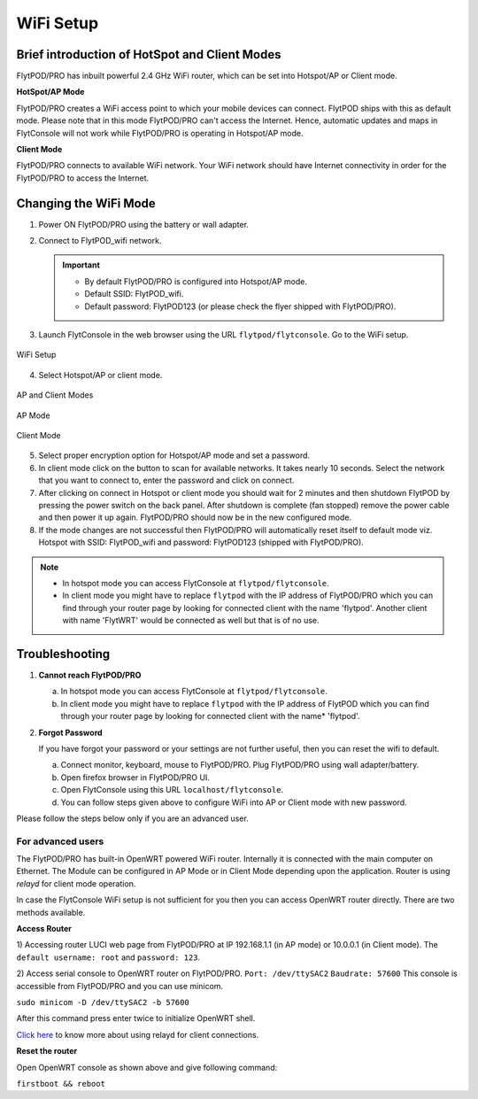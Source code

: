 .. _flytpod router setup:


WiFi Setup 
==========

.. .. _configuring WiFi module in client mode:


Brief introduction of HotSpot and Client Modes
^^^^^^^^^^^^^^^^^^^^^^^^^^^^^^^^^^^^^^^^^^^^^^

FlytPOD/PRO has inbuilt powerful 2.4 GHz WiFi router, which can be set into Hotspot/AP or Client mode.



**HotSpot/AP Mode**

FlytPOD/PRO creates a WiFi access point to which your mobile devices can connect. FlytPOD ships with this as default mode. Please note that in this mode FlytPOD/PRO can't access the Internet. Hence, automatic updates and maps in FlytConsole will not work while FlytPOD/PRO is operating in Hotspot/AP mode.



**Client Mode**

FlytPOD/PRO connects to available WiFi network. Your WiFi network should have Internet connectivity in order for the FlytPOD/PRO to access the Internet.


.. Configuring WiFi Module
.. ^^^^^^^^^^^^^^^^^^^^^^^

.. The WiFi module can be configured in two ways viz.

.. * Using FlytConsole
.. * Using Router GUI


.. Using FlytConsole
.. """""""""""""""""

Changing the WiFi Mode
^^^^^^^^^^^^^^^^^^^^^^

.. **Changing the WiFi Mode:**

1. Power ON FlytPOD/PRO using the battery or wall adapter.
2. Connect to FlytPOD_wifi network.
   
   .. important:: * By default FlytPOD/PRO is configured into Hotspot/AP mode.
   					* Default SSID: FlytPOD_wifi.
   					* Default password: FlytPOD123 (or please check the flyer shipped with FlytPOD/PRO).
   					

3. Launch FlytConsole in the web browser using the URL ``flytpod/flytconsole``. Go to the WiFi setup.

.. figure:: /_static/Images/DashboardFc.png
	:align: center
	:scale: 50 %
	
	WiFi Setup

4. Select Hotspot/AP or client mode.

.. figure:: /_static/Images/APClient.png
	:align: center
	:scale: 50 %
	
	AP and Client Modes


.. figure:: /_static/Images/ApMode.png
	:align: center
	:scale: 50 %
	
	AP Mode

.. figure:: /_static/Images/ClientMode.png
	:align: center
	:scale: 50 %
	
	Client Mode


5. Select proper encryption option for Hotspot/AP mode and set a password.
6. In client mode click on the button to scan for available networks. It takes nearly 10 seconds. Select the network that you want to connect to, enter the password and click on connect.
7. After clicking on connect in Hotspot or client mode you should wait for 2 minutes and then shutdown FlytPOD by pressing the power switch on the back panel. After shutdown is complete (fan stopped) remove the power cable and then power it up again. FlytPOD/PRO should now be in the new configured mode.

8. If the mode changes are not successful then FlytPOD/PRO will automatically reset itself to default mode viz. Hotspot with SSID: FlytPOD_wifi and password: FlytPOD123 (shipped with FlytPOD/PRO).



.. 3. Launch FlytConsole in the web browser using the url ``flytpod/flytconsole ``. Go to the options menu in the top right corner and select wifi setup.
.. 4. Select hotspot/AP or client mode.
.. 5. Select proper encryption option for hotspot/AP mode and set a password.
.. 6. In client mode click on the button to scan for available networks. It takes nearly 10 seconds. Select the network that you want to connect to. Enter the password and click on connect.
.. 7. After clicking on connect in hotspot or client mode you should wait for 2 minutes and then shutdown flytpod by pressing the power switch on the back panel for 4 seconds.
..  After shutdown is complete (fan stopped) remove the power cable and then power it again. FlytPOD should now be in the new configured mode.
.. 8. If the mode changes are not successful then FlytPOD will automatically reset itself to default mode viz. Hotspot with ssid: flytpod_wifi and password: shipped with FlytPOD.


.. note:: * In hotspot mode you can access FlytConsole at ``flytpod/flytconsole``.
			 * In client mode you might have to replace ``flytpod`` with the IP address of FlytPOD/PRO which you can find through your router page by looking for connected client with the name 'flytpod'. Another client with name 'FlytWRT' would be connected as well but that is of no use.



Troubleshooting
^^^^^^^^^^^^^^^

1. **Cannot reach FlytPOD/PRO** 
  
   a. In hotspot mode you can access FlytConsole at ``flytpod/flytconsole``.
   b. In client mode you might have to replace ``flytpod`` with the IP address of FlytPOD which you can find through your router page by looking for connected client with the name* 'flytpod'.

2. **Forgot Password**
  
   If you have forgot your password or your settings are not further useful, then you can reset the wifi to default.

   a. Connect monitor, keyboard, mouse to FlytPOD/PRO. Plug FlytPOD/PRO using wall adapter/battery. 
   b. Open firefox browser in FlytPOD/PRO UI.
   c. Open FlytConsole using this URL ``localhost/flytconsole``.
   d. You can follow steps given above to configure WiFi into AP or Client mode with new password.


.. In hotspot mode you can access FlytConsole at ``flytpod/flytconsole``.

.. In client mode you might have to replace ``flytpod`` with the IP address of FlytPOD which you can find through your router page by looking for connected client with the name 'flytpod'.








Please follow the steps below only if you are an advanced user.

For advanced users
""""""""""""""""""

The FlytPOD/PRO has built-in OpenWRT powered WiFi router. Internally it is connected with the main computer on Ethernet. The Module can be configured in AP Mode or in Client Mode depending upon the application. Router is using *relayd* for client mode operation.

In case the FlytConsole WiFi setup is not sufficient for you then you can access OpenWRT router directly. There are two methods available.

**Access Router**

1) Accessing router LUCI web page from FlytPOD/PRO at IP 192.168.1.1 (in AP mode) or 10.0.0.1 (in Client mode). 
The ``default username: root`` and ``password: 123``.

2) Access serial console to OpenWRT router on FlytPOD/PRO. ``Port: /dev/ttySAC2`` ``Baudrate: 57600``
This console is accessible from FlytPOD/PRO and you can use minicom.

``sudo minicom -D /dev/ttySAC2 -b 57600``

After this command press enter twice to initialize OpenWRT shell.

.. More about using relayd for client connections on this link https://wiki.openwrt.org/doc/recipes/relayclient

`Click here`_ to know more about using relayd for client connections.



**Reset the router**

Open OpenWRT console as shown above and give following command:


``firstboot && reboot``



.. This tutorial deals with configuring the router in Client mode.
.. For this tutorial, you would need a WiFi capable device(laptop/PC) through which you would configure the in-built router.

.. 1. Join your Home/Main Router Network using your device. Get the IP address assigned to your device by Main Router. Use ``ifconfig`` or ``ipconfig`` for Linux and Windows OS respectively. Note down your IP address details as they would be required for configuration purposes. In this tutorial we would assume that the IP address of your device(laptop/PC) is ``192.168.3.xxx``, please remember ``192.168.3``.

.. 2. As mentioned before, by default the WiFi module is configured in AP Mode, with ``SSID: FlytPOD_wifi``. Join the FlytPOD_wifi network from your laptop/PC device. The default ``password`` of the router is ``FlytPOD123``. Access the OpenWrt login page from your browser using the ``IP address: 192.168.1.1`` and click on the ``Administration`` tab which is at the right side top corner of the webpage. OpenWRT configuration wizard GUI will prompt for username: *root* and password: *123*.

..    .. image:: /_static/Images/Authorization.png
.. 	:align: center

       
.. 3. Select ``Network->Interfaces->LAN->Edit`` option. Under ``Common Configuration`` section, go to ``General Setup`` tab. Select ``Protocol`` as ``Static address``. Change the IPv4 static address from 192.168.1.1 to ``192.168.3.254`` (In case of failure, it will be required in Troubleshooting). The skeleton of this IP must match that of STEP 1 of this tutorial. Make sure that the specified IP address does not conflict with the IP addresses assigned by the Main Router to other devices in its Network. 

..    .. image:: /_static/Images/common_config.png
..   	:align: center

..    Now go to ``Physical Settings`` tab under the same ``Common Configuration`` section and change the following:

..    * Uncheck the Bridge Interfaces option.
..    * Set the Interface to “VLAN Interface: “eth0.1” (lan)” as shown in the following image.

..    .. image:: /_static/Images/interfacelan.png
.. 	:align: center


..    In the same page, under ``DHCP Server`` section check the check-box for ``Ignore Interface`` to disable DHCP.

..    .. image:: /_static/Images/DHCP_server.png
.. 	:align: center


..    Once done, click on the **Save button** at the bottom of the page.

..    .. caution:: Do Not select Save and Apply button. The same instruction follows till the end of this tutorial. Save and Apply should only be pressed once all the relevant changes have been made.

.. 4. To configure the WiFi Settings, select ``Network->wifi`` option, scan for the available WiFi networks. Join your Home/Main Router’s network. Update the following fields according to your Home/Main Router’s settings.

..    - WPA passphrase: <password of your Home/Main Router>
..    - Change the name of network from ``wwan`` to ``wlan``
..    - Set Firewall zone to ``lan``.

..    Once done, click on the **Submit button** at the bottom of the page.

..    .. image:: /_static/Images/join_nw_settings.png
.. 	:align: center

..    Once submitted, select ``Network->Interfaces->WLAN->Edit`` option and update ``Hostname to send when requesting DHCP`` to ``FlytPOD``.
   
..    .. image:: /_static/Images/wlan.png
   
   


..    Once done, click on the **Save button** at the bottom of the page.

.. 5. Now to create a Relay Bridge between LAN and WLAN Client, select ``Network->Interfaces`` option. Click on ``Add new interface...`` option and Create Interface as:
   
..    * Name of the new interface: relay
..    * protocol of the new interface: Relay Bridge
     
..    Once done, click on the **Submit button** at the bottom of the page.

..    .. image:: /_static/Images/create_interface.png
.. 	:align: center

..    As you submit your settings, ``Interfaces - Relay`` window will open up. Under ``Common Configuration`` section, ensure that ``Relay between networks`` lan and wlan check-boxes are checked/enabled.

..    Once done, click on the **Save button** at the bottom of the page.

..    .. image:: /_static/Images/interface_relay.png
.. 	:align: center


.. 6. Select ``Network->Interfaces`` option and check whether all interfaces are configured properly as shown in the following picture.
   
..    .. image:: /_static/Images/interface_over.png
.. 	:align: center

.. 7. You have successfully configured FlytPOD router in *client mode*. To make the changes permanent, click on the ``Unsaved Changes`` option on the top right corner of webpage and press ``Save & Apply`` button at the bottom. 


.. 8. As you complete STEP 7, FlytPOD_wifi network would become unavailable. Ideally, FlytPOD should be assigned a new IP by your Home/Main Router. To find out the new IP, you have the following two options: 

..    a) ``METHOD 1``: Connect to your Home/Main router, open its login page and check its ``DHCP Client list``. Verify that a device named ``FlytPOD`` is listed there and note down the IP assigned. If this is not true, try rebooting and if it still doesn't work then go to :ref:`Troubleshooting Guide<Troubleshooting Guide>`.
..    b) ``METHOD 2``: Connect a monitor via HDMI cable, keyboard and mouse to FlytPOD. Access the terminal, and fire ``ifconfig`` command. Find out the assigned IP. If IP is NOT assigned, try rebooting and if it still doesn't work then go to :ref:`Troubleshooting Guide<Troubleshooting Guide>`.


.. 9. By default ``SSH access`` is disabled in Client mode. To enable it, you have to connect a monitor via HDMI cable, keyboard and mouse to FlytPOD. 

..    a) Connect to FlytPOD router from FlytPOD's browser using the Static IP that you configured in STEP 3, in case you have followed this tutorial, it will be 192.168.3.254. Click on the Administration tab. OpenWRT configuration wizard GUI will prompt for username: *root* and password: *123*.
..    b) Select ``System->Administration`` option, and update ``SSH Access`` as shown in the following picture.
     
..    Once done, click on the **Save & Apply button** at the bottom of the page.

..    .. image:: /_static/Images/SSH_access.png
.. 	:align: center





.. .. _Troubleshooting Guide: 

.. Troubleshooting Guide
.. ^^^^^^^^^^^^^^^^^^^^^

.. Reset router/Load Factory settings
.. """"""""""""""""""""""""""""""""""

.. 2. You can use one of the following three methods to reset your router (we recommend the first approach using UART):

..    a) ``Method 1 (using UART)``: From terminal, open OpenWrt terminal by issuing ``sudo minicom -D /dev/ttySAC2 -b 57600`` in the terminal. Enter ``flytpod`` if asked for password. In the OpenWrt terminal, issue command ``firstboot && reboot``. Wait for about a minute to let the router reboot itself. Once rebooting is done, FlytPOD router gets configured in AP mode with ``SSID: FlytPOD_wifi`` and ``password: FlytPOD123``.

..    .. image:: /_static/Images/root@openWRTcrop.png
.. 	:align: center
 
..    b) ``Method 2 (using terminal)``: From terminal, issue ``ifconfig`` command. If IP is not assigned, even after rebooting the FlytPOD, then assign manual IP (192.168.3.253) to FlytPOD wired connection and use a Subnet Mask (255.255.255.0). Connect to Ethernet connection. From terminal, issue ``ssh root@openwrt`` command. Enter ``123`` as password. In the OpenWrt terminal, issue command ``firstboot && reboot``. Wait for about a minute to let the router reboot itself. Once rebooting is done, FlytPOD router gets configured in AP mode with ``SSID: FlytPOD_wifi`` and ``password: FlytPOD123``.

..    .. image:: /_static/Images/root@openWRT.png
.. 	:align: center
 

..    c) ``Method 3 (using web-gui)``: From terminal, issue ``ifconfig`` command. If IP is not assigned, even after rebooting the FlytPOD, then assign manual IP (192.168.3.253) to FlytPOD wired connection and use a Subnet Mask (255.255.255.0). Connect to Ethernet connection. Connect to router from browser using IP address configured earlier in the previous step 3. i.e. 192.168.3.254. Click on the Administration tab. OpenWRT configuration wizard GUI will prompt for username: *root* and password: *123*. Select ``System->Flash Firmware->perform reset`` option. Wait for about a minute to let the router reboot itself. Once rebooting is done, FlytPOD router gets configured in AP mode with ``SSID: FlytPOD_wifi`` and ``password: FlytPOD123``.





.. .. Upgrading the firmware
.. .. ^^^^^^^^^^^^^^^^^^^^^^

.. .. 1. Join the FlytPOD_wifi network from your laptop/mobile device.
.. .. 2. And then access the module from Host browser using IP address: 192.168.1.1
.. .. 3. Directly Flash new Firmware Image menu will come then specify the binary(provided by NavStik) file location and then click on the “flash image” and follow the steps.

.. _Click here: https://wiki.openwrt.org/doc/recipes/relayclient
